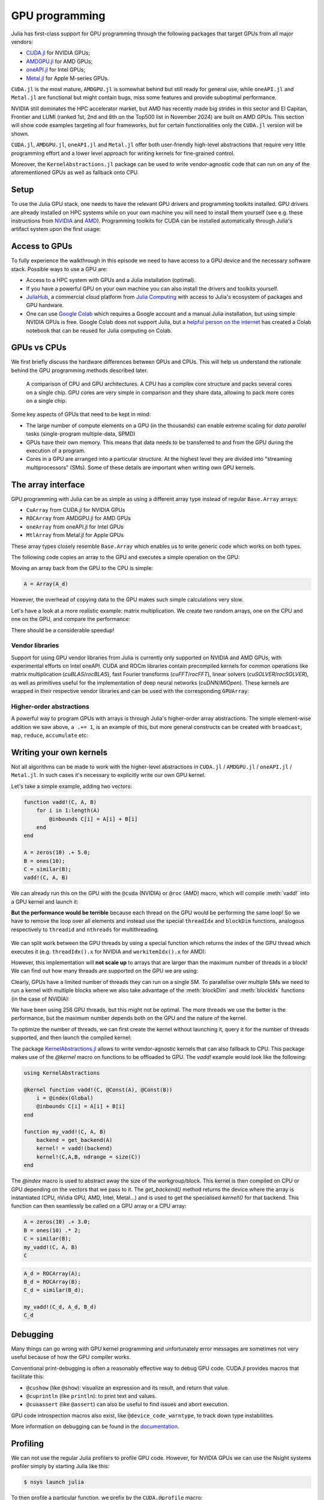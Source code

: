 GPU programming
===============


.. questions::

   - What are the high-level and low-level methods for GPU programming in Julia?
   - How do GPU Arrays work?
   - How are GPU kernels written?

.. instructor-note::

   - 30 min teaching
   - 40 min exercises



Julia has first-class support for GPU programming through the following packages that target GPUs from all major vendors:

- `CUDA.jl <https://cuda.juliagpu.org/stable/>`_ for NVIDIA GPUs;
- `AMDGPU.jl <https://amdgpu.juliagpu.org/stable/>`_ for AMD GPUs;
- `oneAPI.jl <https://github.com/JuliaGPU/oneAPI.jl>`_ for Intel GPUs;
- `Metal.jl <https://github.com/JuliaGPU/Metal.jl>`_ for Apple M-series GPUs.

``CUDA.jl`` is the most mature, ``AMDGPU.jl`` is somewhat behind but still ready for general use, 
while ``oneAPI.jl`` and ``Metal.jl`` are functional but might contain bugs, miss some features and provide suboptimal performance.

NVIDIA still dominates the HPC accelerator market, but AMD has recently made big strides in this sector and 
El Capitan, Frontier and LUMI (ranked 1st, 2nd and 8th on the Top500 list in November 2024) are built on AMD GPUs. 
This section will show code examples targeting all four frameworks, but for certain functionalities only 
the ``CUDA.jl`` version will be shown. 

``CUDA.jl``, ``AMDGPU.jl``, ``oneAPI.jl`` and ``Metal.jl`` offer both user-friendly high-level abstractions that 
require very little programming effort and a lower level approach for writing kernels for fine-grained control.

Moreover, the ``KernelAbstractions.jl`` package can be used to write vendor-agnostic code that can run on any of the aforementioned
GPUs as well as fallback onto CPU.


Setup
-----

.. tabs::

   .. group-tab:: NVIDIA

      Installing ``CUDA.jl``:

      .. code-block:: julia
      
         using Pkg
         Pkg.add("CUDA")

   .. group-tab:: AMD

      Installing ``AMDGPU.jl``:

      .. code-block:: julia
      
         using Pkg
         Pkg.add("AMDGPU")

   .. group-tab:: Intel

      Installing ``oneAPI.jl``:

      .. code-block:: julia
      
         using Pkg
         Pkg.add("oneAPI")

   .. group-tab:: Apple

      Installing ``Metal.jl``:

      .. code-block:: julia
      
         using Pkg
         Pkg.add("Metal")


To use the Julia GPU stack, one needs to have the relevant GPU drivers and 
programming toolkits installed. GPU drivers are already installed on HPC systems 
while on your own machine you will need to install them yourself (see e.g.  these 
instructions from `NVIDIA <https://www.nvidia.com/Download/index.aspx>`_ and 
`AMD <https://rocm.docs.amd.com/projects/install-on-linux/en/latest/index.html>`_). 
Programming toolkits for CUDA can be installed automatically through 
Julia's artifact system upon the first usage:

.. tabs::

   .. group-tab:: NVIDIA

      Installing CUDA toolkit:

      .. code-block:: julia
      
         using CUDA
         CUDA.versioninfo()

   .. group-tab:: AMD

      The ROCm software stack needs to be installed beforehand.

   .. group-tab:: Intel

      The oneAPI software stack needs to be installed beforehand.

   .. group-tab:: Apple

      The Metal  software stack needs to be installed beforehand.


Access to GPUs
--------------

To fully experience the walkthrough in this episode we need to have access 
to a GPU device and the necessary software stack. Possible ways to use a GPU are:

- Access to a HPC system with GPUs and a Julia installation (optimal). 
- If you have a powerful GPU on your own machine you can also install the drivers and toolkits yourself.
- `JuliaHub <https://juliahub.com/lp/>`_, a commercial cloud platform from `Julia Computing <https://juliacomputing.com/>`_ 
  with access to Julia's ecosystem of packages and GPU hardware. 
- One can use `Google Colab <https://colab.research.google.com/>`_ which requires a Google 
  account and a manual Julia installation, but using simple NVIDIA GPUs is free.
  Google Colab does not support Julia, but a
  `helpful person on the internet <https://github.com/Dsantra92/Julia-on-Colab>`__ 
  has created a Colab notebook that can be reused for Julia computing on Colab.



GPUs vs CPUs
------------

We first briefly discuss the hardware differences between GPUs and CPUs. 
This will help us understand the rationale behind the GPU programming methods 
described later.

.. figure:: img/CPUAndGPU.png

   A comparison of CPU and GPU architectures. A CPU has a complex core 
   structure and packs several cores on a single chip. GPU cores are very simple 
   in comparison and they share data, allowing to pack more cores on a single chip. 
   
Some key aspects of GPUs that need to be kept in mind:

- The large number of compute elements on a GPU (in the thousands) can enable 
  extreme scaling for `data parallel` tasks (single-program multiple-data, SPMD)
- GPUs have their own memory. This means that data needs to be transferred to 
  and from the GPU during the execution of a program.
- Cores in a GPU are arranged into a particular structure. At the highest level 
  they are divided into "streaming multiprocessors" (SMs). Some of these details are 
  important when writing own GPU kernels.



The array interface
-------------------

GPU programming with Julia can be as simple as using a different array type 
instead of regular ``Base.Array`` arrays:

- ``CuArray`` from CUDA.jl for NVIDIA GPUs
- ``ROCArray`` from AMDGPU.jl for AMD GPUs
- ``oneArray`` from oneAPI.jl for Intel GPUs
- ``MtlArray`` from Metal.jl for Apple GPUs

These array types closely resemble ``Base.Array`` which enables 
us to write generic code which works on both types.

The following code copies an array to the GPU and executes a simple operation on 
the GPU:

.. tabs::

   .. group-tab:: NVIDIA

      .. code-block:: julia
      
         using CUDA

         A_d = CuArray([1,2,3,4])
         A_d .+= 1

   .. group-tab:: AMD

      .. code-block:: julia
      
         using AMDGPU
      
         A_d = ROCArray([1,2,3,4])
         A_d .+= 1

   .. group-tab:: Intel

      .. code-block:: julia
      
         using oneAPI
      
         A_d = oneArray([1,2,3,4])
         A_d .+= 1

   .. group-tab:: Apple

      .. code-block:: julia
      
         using Metal
      
         A_d = MtlArray([1,2,3,4])
         A_d .+= 1

Moving an array back from the GPU to the CPU is simple:

.. code-block:: julia
   
   A = Array(A_d)


However, the overhead of copying data to the GPU makes such simple calculations 
very slow.

Let's have a look at a more realistic example: matrix multiplication. We 
create two random arrays, one on the CPU and one on the GPU, and compare the 
performance:

.. tabs::

   .. group-tab:: NVIDIA

      .. code-block:: julia
      
         using BenchmarkTools
         using CUDA

         A = rand(2^9, 2^9);
         A_d = CuArray(A);

         @btime $A * $A;
         # need to synchronize to let the CPU wait for the GPU kernel to finish
         @btime CUDA.@sync $A_d * $A_d;

   .. group-tab:: AMD

      .. code-block:: julia
      
         using BenchmarkTools
         using AMDGPU
      
         A = rand(2^9, 2^9);
         A_d = ROCArray(A);
      
         @btime $A * $A;
         @btime begin
             $A_d * $A_d;
             AMDGPU.synchronize()
         end

   .. group-tab:: Intel

      .. code-block:: julia
      
         using BenchmarkTools
         using oneAPI
      
         A = rand(2^9, 2^9);
         A_d = oneArray(A);
      
         @btime $A * $A;
         # FIXME: how to synchronize with oneAPI
         @btime  begin 
            $A_d * $A_d;
            oneAPI.synchronize()
         end

   .. group-tab:: Apple

      .. code-block:: julia
      
         using BenchmarkTools
         using Metal         
      
         A = rand(2^9, 2^9);
         A_d = MtlArray(A);
      
         @btime $A * $A;     
         @btime @synch $A_d * $A_d;


There should be a considerable speedup!

.. challenge:: Effect of array size
   
   Does the size of the array affect how much the performance improves?

   .. solution::

      For example, on an MI250X AMD GPU:

      .. code-block:: julia

         using AMDGPU
         using BenchmarkTools

         A = rand(2^9, 2^9); A_d = ROCArray(A);

         # 1 CPU core:
         @btime $A * $A;
         # 5.472 ms (2 allocations: 2.00 MiB)
         # 64 CPU cores:
         @btime $A * $A;
         # 517.722 μs (2 allocations: 2.00 MiB)
         # GPU
         @btime begin         
             $A_d * $A_d;
         end
         # 115.805 μs (21 allocations: 1.06 KiB)

         # ~47 times faster than 1 CPU core, ~5 times faster than 64 cores

         A = rand(2^10, 2^10); A_d = ROCArray(A);

         # 1 CPU core
         @btime $A * $A;
         # 43.364 ms (2 allocations: 8.00 MiB)
         # 64 CPU cores
         @btime $A*$A;
         # 2.929 ms (2 allocations: 8.00 MiB)
         @btime begin
            $A_d * $A_d;
            AMDGPU.synchronize()
         end
         # 173.316 μs (21 allocations: 1.06 KiB)
   
         # ~250 times faster than one CPU core, ~17 times faster than 64 cores

         A = rand(2^11, 2^11); A_d = ROCArray(A);

         # 1 CPU core
         @btime $A * $A;
         # 344.364 ms (2 allocations: 32.00 MiB)
         # 64 CPU cores
         @btime $A * $A;
         # 30.081 ms (2 allocations: 32.00 MiB)
         @btime begin
             $A_d * $A_d;
         end
         # 866.348 μs (21 allocations: 1.06 KiB)

         # ~400 times faster than 1 core, 35 times faster than 64 cores

         A = rand(2^12, 2^12); A_d = ROCArray(A);

         # 1 CPU core
         @btime $A*$A;
         # 3.221 s (2 allocations: 128.00 MiB)
         # 64 CPU cores
         @btime $A*$A;
         # 159.563 ms (2 allocations: 128.00 MiB)
         # GPU
         @btime begin
            $A_d * $A_d;
            AMDGPU.synchronize()
         end
         # 5.910 ms (21 allocations: 1.06 KiB)

         # ~550 times faster than 1 CPU core, 27 times faster than 64 CPU cores


Vendor libraries
^^^^^^^^^^^^^^^^

Support for using GPU vendor libraries from Julia is currently only supported on 
NVIDIA and AMD GPUs, with experimental efforts on Intel oneAPI. CUDA and ROCm libraries contain precompiled kernels for common 
operations like matrix multiplication (`cuBLAS`/`rocBLAS`), fast Fourier transforms 
(`cuFFT`/`rocFFT`), linear solvers (`cuSOLVER`/`rocSOLVER`), as well as primitives 
useful for the implementation of deep neural networks (`cuDNN`/`MIOpen`). These kernels are wrapped
in their respective vendor libraries and can be used with the corresponding ``GPUArray``:


.. tabs:: 

   .. tab:: CUDA 

      .. code-block:: julia

         # create a 100x100 Float32 random array and an uninitialized array
         A = CUDA.rand(2^9, 2^9);
         B = CuArray{Float32, 2}(undef, 2^9, 2^9);
         # regular matrix multiplication uses cuBLAS under the hood
         A * A

         # use LinearAlgebra for matrix multiplication
         using LinearAlgebra
         mul!(B, A, A)

         # use cuSOLVER for QR factorization
         qr(A)

         # solve equation A*X == B
         A \ B

         # use cuFFT for FFT
         using CUDA.CUFFT
         fft(A)

   .. tab:: ROCm

      .. code-block:: julia 

         # create a 100x100 Float32 random array and an uninitialized array
         A = AMDGPU.rand(2^9, 2^9);
         B = ROCArray{Float32, 2}(undef, 2^9, 2^9);

         # regular matrix multiplication uses rocBLAS under the hood
         A * A

         # use rocAlution for QR factorization
         using AMDGPU.rocSOLVER
         rocSOLVER.qr(A)

         # solve equation A*X == B
         A \ B

         # use rocFFT for FFT
         using AMDGPU.rocFFT
         rocFFT.fft(A)



.. challenge:: Convert from Base.Array or use GPU methods?

   What is the difference between creating a random array in the following two ways? 

   .. tabs:: 

      .. tab:: Converting from ``Base.Array``

         .. code-block:: julia
         
            A = rand(2^9, 2^9);
            A_d = CuArray(A); # ROCArray(A) for AMDGPU

      .. tab:: ``rand`` method from CUDA.jl/AMDGPU.jl

         .. code-block:: julia

            A_d = CUDA.rand(2^9, 2^9);     # NVIDIA
            A_d = AMDGPU.rand(2^9, 2^9);   # AMD

   .. solution:: 

      .. tabs::

         .. group-tab:: NVIDIA

            .. code-block:: julia
            
               A = rand(2^9, 2^9);
               A_d = CuArray(A);
               typeof(A_d)
               # CuArray{Float64, 2, CUDA.Mem.DeviceBuffer}

               B_d = CUDA.rand(2^9, 2^9);
               typeof(B_d)
               # CuArray{Float32, 2, CUDA.Mem.DeviceBuffer}

         .. group-tab:: AMD

            .. code-block:: julia
            
               A = rand(2^9, 2^9);
               A_d = ROCArray(A);
               typeof(A_d)
               # ROCMatrix{Float64}
      
               B_d = AMDGPU.rand(2^9, 2^9);
               typeof(B_d)
               # ROCMatrix{Float32}

      The :meth:`rand` method defined in CUDA.jl/AMDGPU.jl creates 32-bit floating point numbers while 
      converting from a 64-bit float Base.Array to a CuArray/ROCArray retains it as Float64!

      GPUs normally perform significantly better for 32-bit floats.


Higher-order abstractions
^^^^^^^^^^^^^^^^^^^^^^^^^

A powerful way to program GPUs with arrays is through Julia's higher-order array 
abstractions. The simple element-wise addition we saw above, ``a .+= 1``, is 
an example of this, but more general constructs can be created with 
``broadcast``, ``map``, ``reduce``, ``accumulate`` etc:

.. tabs:: 

   .. tab:: broadcast

      .. code-block:: julia

         broadcast(A_d) do x
             x += 1
         end

   .. tab:: map

      .. code-block:: julia

         map(A_d) do x
             x + 1
         end

   .. tab:: reduce

      .. code-block:: julia

         reduce(+, A_d)

   .. tab:: accumulate

      .. code-block:: julia

         accumulate(+, A_d)



Writing your own kernels
------------------------

Not all algorithms can be made to work with the higher-level abstractions 
in ``CUDA.jl`` / ``AMDGPU.jl`` / ``oneAPI.jl`` / ``Metal.jl``. In such cases it's necessary to explicitly write our own GPU kernel.

Let's take a simple example, adding two vectors:

.. code-block:: julia

   function vadd!(C, A, B)
       for i in 1:length(A)
           @inbounds C[i] = A[i] + B[i]
       end
   end

   A = zeros(10) .+ 5.0;
   B = ones(10);
   C = similar(B);
   vadd!(C, A, B)

We can already run this on the GPU with the ``@cuda`` (NVIDIA) or ``@roc`` (AMD) macro, which 
will compile :meth:`vadd!` into a GPU kernel and launch it:

.. tabs:: 

   .. group-tab:: CUDA

      .. code-block:: julia

         A_d = CuArray(A);
         B_d = CuArray(B);
         C_d = similar(B_d);

         @cuda vadd!(C_d, A_d, B_d)

   .. group-tab:: AMD

      .. code-block:: julia

         A_d = ROCArray(A);
         B_d = ROCArray(B);
         C_d = similar(B_d);

         @roc vadd!(C_d, A_d, B_d)         

   .. group-tab:: oneAPI

      .. code-block:: julia

         A_d = oneArray(A);
         B_d = oneArray(B);
         C_d = similar(B_d);

         @oneapi vadd!(C_d, A_d, B_d)   

   .. group-tab:: Metal

      .. code-block:: julia

         A_d = MtlArray(Float32.(A));
         B_d = MtlArray(Float32.(B));
         C_d = similar(B_d);

         @metal vadd!(C_d, A_d, B_d)   


**But the performance would be terrible** because each thread on the GPU 
would be performing the same loop! So we have to remove the loop over all 
elements and instead use the special ``threadIdx`` and ``blockDim`` functions,  
analogous respectively to ``threadid`` and ``nthreads`` for multithreading.

.. figure:: img/MappingBlocksToSMs.png
   :align: center

We can split work between the GPU threads by using a special function which 
returns the index of the GPU thread which executes it (e.g. ``threadIdx().x`` for NVIDIA 
and ``workitemIdx().x`` for AMD):  

.. tabs:: 

   .. group-tab:: NVIDIA

      .. code-block:: julia
      
         function vadd!(C, A, B)
             index = threadIdx().x   # linear indexing, so only use `x`
             @inbounds C[index] = A[index] + B[index]
             return
         end

         A, B = CUDA.ones(2^9)*2, CUDA.ones(2^9)*3;
         C = similar(A);

         N = length(A)
         @cuda threads=N vadd!(C, A, B)

         @assert all(Array(C) .== 5.0)

   .. group-tab:: AMD

      .. code-block:: julia

         function vadd!(C, A, B)
             index = workitemIdx().x   # linear indexing, so only use `x`
             @inbounds C[index] = A[index] + B[index]
             return
         end

         A, B = ROCArray(ones(2^9)*2), ROCArray(ones(2^9)*3);
         C = similar(A);

         N = length(A)
         @roc groupsize=N vadd!(C, A, B)   
         
         @assert all(Array(C) .== 5.0)

   .. group-tab:: Intel

      .. code-block:: julia

         # WARNING: this is still untested on Intel GPUs
         function vadd!(C, A, B)
             index = get_local_id()
             @inbounds C[index] = A[index] + B[index]
             return
         end

         A, B = oneArray(ones(2^9)*2), oneArray(ones(2^9)*3);
         C = similar(A);

         N = length(A)
         @oneapi items=N vadd!(C, A, B) 

         @assert all(Array(C) .== 5.0)  

   .. group-tab:: Apple

      .. code-block:: julia
      
         function vadd!(C, A, B)
             index = thread_position_in_grid_1d()
             @inbounds C[index] = A[index] + B[index]
             return
         end
      
         A, B = MtlArray(ones(Float32, 2^9)*2), MtlArray(Float32, ones(2^9)*3);
         C = similar(A);

         N = length(A)
         @metal threads=N vadd!(C, A, B)

         @assert all(Array(C) .== 5.0)

However, this implementation will **not scale up** to arrays that are larger than the 
maximum number of threads in a block! We can find out how many threads are supported on the 
GPU we are using:

.. tabs::

   .. group-tab:: NVIDIA

      .. code-block:: julia

         CUDA.attribute(device(), CUDA.DEVICE_ATTRIBUTE_MAX_THREADS_PER_BLOCK)

   .. group-tab:: AMD

      .. code-block:: julia
         
         AMDGPU.HIP.properties(0)

   .. group-tab:: Intel

      .. code-block:: julia

         oneL0.compute_properties(device()).maxTotalGroupSize

   .. group-tab:: Apple

      .. code-block:: julia

         WRITEME


Clearly, GPUs have a limited number of threads they can run on a single SM. 
To parallelise over multiple SMs we need to run a kernel with multiple blocks 
where we also take advantage of the :meth:`blockDim` and :meth:`blockIdx` functions 
(in the case of NVIDIA):

.. tabs::

   .. group-tab:: NVIDIA

      .. code-block:: julia
      
         function vadd!(C, A, B)
             i = threadIdx().x + (blockIdx().x - 1) * blockDim().x        
             if i <= length(A)
                 @inbounds C[i] = A[i] + B[i]
             end
             return
         end

         A, B = ROCArray(ones(2^9)*2), ROCArray(ones(2^9)*3);
         C = similar(A);

         nthreads = 256
         # smallest integer larger than or equal to length(A)/threads
         numblocks = cld(length(A), nthreads)

         # run using 256 threads
         @cuda threads=nthreads blocks=numblocks vadd!(C, A, B)

         @assert all(Array(C) .== 5.0)

   .. group-tab:: AMD

      .. code-block:: julia
      
         function vadd!(C, A, B)
             i = workitemIdx().x + (workgroupIdx().x - 1) * workgroupDim().x 
             if i <= length(A)
                 @inbounds C[i] = A[i] + B[i]
             end
             return
         end
      
         A, B = ROCArray(ones(2^9)*2), ROCArray(ones(2^9)*3);
         C = similar(A);
         
         groupsize = 256
         
         gridsize = cld(length(A), groupsize) 

         # run using 256 threads
         @roc groupsize=groupsize gridsize=gridsize vadd!(C, A, B)

         all(Array(C) .== 5.0)

      .. warning::

         Since AMDGPU v0.5.0 ``gridsize`` represents the number of "workgroups" (or ``blocks`` in CUDA) and no longer "workitems * workgroups" (or ``threads`` * ``blocks`` in CUDA).


   .. group-tab:: Intel

      .. code-block:: julia

         # WARNING: this is still untested on Intel GPUs
         function vadd!(C, A, B)
             i = get_global_id()
             if i <= length(A)
                 C[i] = A[i] + B[i]
             end
             return
         end
   
         A, B = oneArray(ones(2^9)*2), oneArray(ones(2^9)*3);
         C = similar(A);
         
         nthreads = 256
         # smallest integer larger than or equal to length(A)/threads
         numgroups = cld(length(A),256)
   
         @oneapi items=nthreads groups=numgroups vadd!(C, A, B)

         @assert all(Array(C) .== 5.0)

   .. group-tab:: Apple

      .. code-block:: julia
      
         function vadd!(C, A, B)
             i = thread_position_in_grid_1d()
             if i <= length(A)
                 @inbounds C[i] = A[i] + B[i]
             end
             return
         end
      
         A, B = MtlArray(ones(2^9)*2), MtlArray(ones(2^9)*3);
         C = similar(A);
         
         nthreads = 256
         # smallest integer larger than or equal to length(A)/threads
         numblocks = cld(length(A), nthreads)
      
         # run using 256 threads
         @metal threads=nthreads grid=numblocks vadd!(C, A, B)    

         @assert all(Array(C) .== 5.0)              


We have been using 256 GPU threads, but this might not be optimal. The more 
threads we use the better is the performance, but the maximum number depends 
both on the GPU and the nature of the kernel. 

To optimize the number of threads, we can 
first create the kernel without launching it, query it for the number of threads 
supported, and then launch the compiled kernel:

.. tabs:: 

   .. group-tab:: NVIDIA 

      .. code-block:: julia
      
         # compile kernel
         kernel = @cuda launch=false vadd!(C, A, B)
         # extract configuration via occupancy API
         config = launch_configuration(kernel.fun)
         # number of threads should not exceed size of array
         threads = min(length(A), config.threads)
         # smallest integer larger than or equal to length(A)/threads
         blocks = cld(length(A), threads)

         # launch kernel with specific configuration
         kernel(C, A, B; threads, blocks)

   .. group-tab:: AMD 

      .. code-block:: julia

         kernel = @roc launch=false vadd!(C, A, B)
         occupancy = AMDGPU.launch_configuration(kernel)
         @show occupancy.gridsize
         @show occupancy.groupsize

         @roc groupsize=occupancy.groupsize vadd!(C, A, B)


   .. group-tab:: Intel

      WRITEME

   .. group-tab:: Apple

      WRITEME


The package `KernelAbstractions.jl <https://juliagpu.github.io/KernelAbstractions.jl/stable/>`__ allows to write 
vendor-agnostic kernels that can also fallback to CPU. This package makes use of the `@kernel` macro on functions to be 
offloaded to GPU. The `vadd!` example would look like the following:

.. code-block:: julia

   using KernelAbstractions

   @kernel function vadd!(C, @Const(A), @Const(B))
       i = @index(Global)
       @inbounds C[i] = A[i] + B[i]
   end
   
   function my_vadd!(C, A, B)
       backend = get_backend(A)
       kernel! = vadd!(backend)
       kernel!(C,A,B, ndrange = size(C))
   end

The `@index` macro is used to abstract away the size of the workgroup/block. This kernel is then compiled on CPU or GPU
depending on the vectors that we pass to it. The `get_backend()` method returns the device where the array is instantiated
(CPU, nVidia GPU, AMD, Intel, Metal...) and is used to get the specialised `kernel!()` for that backend. This function can then 
seamlessly be called on a GPU array or a CPU array:

.. code-block:: julia

   A = zeros(10) .+ 3.0;
   B = ones(10) .* 2;
   C = similar(B);
   my_vadd!(C, A, B)
   C

.. code-block:: julia

   A_d = ROCArray(A);
   B_d = ROCArray(B);
   C_d = similar(B_d);
   
   my_vadd!(C_d, A_d, B_d)
   C_d

.. callout:: KernelAbstractions.jl

   If using the `KernelAbstractions.jl` package, the optimal thread number is determined automatically!


.. callout:: Restrictions in kernel programming

   Within kernels, most of the Julia language is supported with the exception of functionality 
   that requires the Julia runtime library. This means one cannot allocate memory or perform 
   dynamic function calls, both of which are easy to do accidentally!

.. callout:: 1D, 2D and 3D

   CUDA.jl and AMDGPU.jl support indexing in up to 3 dimensions (x, y and z, e.g. 
   ``threadIdx().x`` and ``workitemIdx().x``). This is convenient 
   for multidimensional data where thread blocks can be organised into 1D, 2D or 3D arrays of 
   threads.


Debugging
---------

Many things can go wrong with GPU kernel programming and unfortunately error messages are 
sometimes not very useful because of how the GPU compiler works. 

Conventional print-debugging is often a reasonably effective way to debug GPU code. 
CUDA.jl provides macros that facilitate this:

- ``@cushow`` (like ``@show``): visualize an expression and its result, and return that value. 
- ``@cuprintln`` (like ``println``): to print text and values. 
- ``@cuaassert`` (like ``@assert``) can also be useful to find issues and abort execution.

GPU code introspection macros also exist, like ``@device_code_warntype``, to track 
down type instabilities.

More information on debugging can be found in the 
`documentation <https://cuda.juliagpu.org/stable/development/debugging/>`__.

Profiling
---------

We can not use the regular Julia profilers to profile GPU code. However, 
for NVIDIA GPUs we can use the Nsight systems profiler simply by starting Julia like this:

.. code-block:: console

   $ nsys launch julia

To then profile a particular function, we prefix by the ``CUDA.@profile`` macro:

.. code-block:: julia

   using CUDA
   A = CuArray(zeros(10) .+ 5.0)
   B = CuArray(ones(10))
   C = CuArray(similar(B))
   # first run it once to force compilation
   @cuda threads=length(A) vadd!(C, A, B)  
   CUDA.@profile @cuda threads=length(A) vadd!(C, A, B)

When we quit the REPL again, the profiler process will print information about 
the executed kernels and API calls into report files. These can be inspected 
in a GUI, but summary statistics can also be printed in the terminal:

.. code-block:: console

   $ nsys stats report.nsys-rep

More information on profiling with NVIDIA tools can be found in the 
`documentation <https://cuda.juliagpu.org/stable/development/profiling/>`__.

For profiling Julia code running on AMD GPUs one can use rocprof(v2) - see the `documentation <https://amdgpu.juliagpu.org/stable/profiling/>`__.
In particular, given a `profile.jl` script that we want to profile, we can run the following:

.. code-block:: console

   $ ENABLE_JITPROFILING=1 rocprofv2 --plugin perfetto --hip-trace --hsa-trace --kernel-trace -o prof julia ./profile.jl

This will produce a `.pftrace` file that can be copied back to your local workstation and visualised with the `Perfetto UI <https://ui.perfetto.dev/>`__.

Conditional use
---------------

Using functionality from CUDA.jl (or another GPU package) will result in a run-time error 
on systems without CUDA and a GPU.
If GPU is required for a code to run, one can use an assertion:

.. code-block:: julia

   using CUDA
   @assert CUDA.functional(true)   

However, it can be desirable to be able to write code that works systems both with and without 
GPUs. If GPU is optional, you can write a function to copy arrays to the GPU if one is present:

.. code-block:: julia

   if CUDA.functional()
       to_gpu_or_not_to_gpu(x::AbstractArray) = CuArray(x)
   else
       to_gpu_or_not_to_gpu(x::AbstractArray) = x
   end

Some caveats apply and other solutions exist to address them as outlined in 
`the documentation <https://cuda.juliagpu.org/stable/installation/conditional/>`__.

Exercises
---------

.. challenge:: Port :meth:`sqrt_sum` to GPU

   Try to GPU-port the ``sqrt_sum`` function we saw in an earlier 
   episode:

   .. code-block:: julia

      function sqrt_sum(A)
          s = zero(eltype(A))
          for i in eachindex(A)
              @inbounds s += sqrt(A[i])
          end
          return s
      end

   - Use higher-order array abstractions to compute the sqrt-sum operation on a GPU!
   - If you're interested in how the performance changes, benchmark the CPU and GPU versions with ``@btime``

   Hint: You can do it on a single line...

   .. solution::

      First the square root should be taken of each element of the array, 
      which we can do with ``map(sqrt,A)``. Next we perform a reduction with the ``+``
      operator. Combining these steps:
      
      .. code-block:: julia
      
         A = CuArray([1 2 3; 4 5 6; 7 8 9])
      
         reduce(+, map(sqrt,A))
      
      GPU porting complete!

      To benchmark:

      .. code-block:: julia

         A=ones(1024,1024);
         A_d = CuArray(A);

         # benchmark CPU function
         @btime sqrt_sum($A)
         #  2.664 ms (1 allocation: 16 bytes)

         # benchmark also broadcast operations on the CPU:
         @btime reduce(+, map(sqrt,$A))
         #  2.930 ms (4 allocations: 8.00 MiB)
         #  Slightly slower than the sqrt_sum function call but much larger memory allocations!

         # benchmark GPU broadcast (result is from NVIDIA A100):
         @btime reduce(+, map(sqrt, $A_d))
         #  59.719 μs (119 allocations: 6.36 KiB)

.. challenge:: Does LinearAlgebra provide acceleration?

   Compare how long it takes to run a normal matrix multiplication and using the :meth:`mul!`
   method from LinearAlgebra. Is there a speedup from using :meth:`mul!`? 

   .. solution:: 

      .. tabs:: 

         .. group-tab:: NVIDIA 

            .. code-block:: julia
            
               using CUDA, BenchmarkTools, LinearAlgebra

               A = CUDA.rand(2^5, 2^5)
               B = similar(A)
               @btime $A*$A;
               #  8.803 μs (16 allocations: 384 bytes)  
               @btime mul!($B, $A, $A);
               #  7.282 μs (12 allocations: 224 bytes)

               A = CUDA.rand(2^12, 2^12)
               B = similar(A)
               @btime $A*$A;
               #  12.760 μs (28 allocations: 576 bytes)
               @btime mul!($B, $A, $A)
               #  11.020 μs (24 allocations: 416 bytes)

            :meth:`LinearAlgebra.mul!` is around 15-20% faster!

         .. group-tab:: AMD 

            .. code-block:: julia
            
               using AMDGPU, BenchmarkTools, LinearAlgebra

               A = AMDGPU.rand(2^5, 2^5)
               B = similar(A)
               @btime $A*$A;

               @btime mul!($B, $A, $A);

               A = AMDGPU.rand(2^10, 2^10)
               B = similar(A)
               @btime $A*$A;

               @btime mul!($B, $A, $A)


.. challenge:: Compare broadcasting to kernel

   Consider the vector addition function from above:

   .. code-block:: julia

      function vadd!(c, a, b)
          for i in 1:length(a)
              @inbounds c[i] = a[i] + b[i]
          end
      end

   - Write a kernel (or use the one shown above) and benchmark it with a moderately large vector.
   - Then benchmark a broadcasted version of the vector addition. How does it compare to the kernel?

   .. solution:: 

      First define the kernel (for NVIDIA):

      .. code-block:: julia

         function vadd!(C, A, B)
             i = threadIdx().x + (blockIdx().x - 1) * blockDim().x
             if i <= length(A)
                 @inbounds C[i] = A[i] + B[i]
             end
             return nothing
         end

      Define largish vectors:

      .. code-block:: julia

         A = CuArray(ones(2^20))
         B = CuArray(ones(2^20).*2)
         C = CuArray(similar(A))

      Set nthreads and numblocks and benchmark kernel:

      .. code-block:: julia

         @btime $C .= $A .+ $B
         nthreads = 1024
         numblocks = cld(length(A), nthreads)

         @btime CUDA.@sync @cuda threads=nthreads blocks=numblocks vadd!($C, $A, $B)
         #  18.410 μs (33 allocations: 1.67 KiB)

      Finally compare to the higher-level array interface:

      .. code-block:: julia

         @btime $C .= $A .+ $B
         #  5.014 μs (27 allocations: 1.66 KiB)

      The high-level abstraction is significantly faster!

.. exercise:: Port Laplace function to GPU

   Write a kernel for the ``lap2d!`` function!

   Start with the regular version with ``@inbounds`` added:

   .. code-block:: julia

      function lap2d!(u, unew)
          M, N = size(u)
          for j in 2:N-1
              for i in 2:M-1
                  @inbounds unew[i,j] = 0.25 * (u[i+1,j] + u[i-1,j] + u[i,j+1] + u[i,j-1])
              end 
          end
      end

   Now start implementing a GPU kernel version.

   1. The kernel function needs to end with ``return`` or ``return nothing``.

   2. The arrays are two-dimensional, so you will need both the ``.x`` and ``.y`` 
      parts of ``threadIdx()``, ``blockDim()`` and ``blockIdx()``.

   3. You also need to specify tuples 
      for the number of threads and blocks in the ``x`` and ``y`` dimensions, 
      e.g. ``threads = (32, 32)`` and similarly for ``blocks`` (using ``cld``).

      - **Note the hardware limitations**: the product of ``x`` and ``y`` threads cannot 
        exceed it!

   4. For debugging, you can print from inside a kernel using ``@cuprintln`` 
      (e.g. to print thread numbers). **But printing is slow so use small matrix sizes**! 
      It will only print during the first 
      execution - redefine the function again to print again.
      If you get warnings or errors relating to types, you can use the code 
      introspection macro ``@device_code_warntype`` to see the types inferred 
      by the compiler.

   5. Check correctness of your results! To test that the CPU and GPU versions 
      give (approximately) the same results, for example:

      .. code-block:: julia

         M = 4096
         N = 4096
         u = zeros(M, N);
         # set boundary conditions
         u[1,:] = u[end,:] = u[:,1] = u[:,end] .= 10.0;
         unew = copy(u);

         # copy to GPU and convert to Float32
         u_d, unew_d = CuArray(cu(u)), CuArray(cu(unew))

         for i in 1:1000
             lap2d!(u, unew)
             u = copy(unew)
         end

         for i in 1:1000
             @cuda threads=(nthreads, nthreads) blocks=(numblocks, numblocks) lap2d!(u_d, unew_d)
             u_d = copy(unew_d)
         end

         all(u .≈ Array(u_d))
   
   6. Perform some benchmarking of the CPU and GPU methods of the 
      function for arrays of various sizes and with different choices 
      of ``nthreads``. You will need to prefix the 
      kernel execution with the ``CUDA.@sync`` macro 
      to let the CPU wait for the GPU kernel to finish (otherwise you 
      would be measuring the time it takes to only launch the kernel):

   .. solution:: 

      This is one possible GPU kernel version of ``lap2d!``:

      .. code-block:: julia

         function lap2d_gpu!(u, unew)
             M, N = size(u)
             i = (blockIdx().x - 1) * blockDim().x + threadIdx().x
             j = (blockIdx().y - 1) * blockDim().y + threadIdx().y
             #@cuprintln("threads $i $j") #only for debugging!
             if i > 1 && j > 1 && i < M && j < N
                 @inbounds unew[i,j] = 0.25 * (u[i+1,j] + u[i-1,j] + u[i,j+1] + u[i,j-1])
             end
             return nothing
         end

      To test it:

      .. code-block:: julia

         # set number of threads and blocks
         nthreads = (16, 16)
         numblocks = (cld(size(u, 1), nthreads[1]), cld(size(u, 2), nthreads[2]))

         for i in 1:1000
            # call cpu and gpu versions
            lap2d!(u, unew)
            u = copy(unew)

            @cuda threads=nthreads blocks=numblocks lap2d_gpu!(u_d, unew_d)
            u_d = copy(unew_d)
         end

         # element-wise comparison
         all(u .≈ Array(u_d))

      To benchmark:

      .. code-block:: julia

         using BenchmarkTools
         @btime lap2d!($u, $unew)
         @btime CUDA.@sync @cuda threads=$nthreads blocks=$numblocks lap2d_gpu!($u_d, $unew_d)



See also
--------

- `JuliaGPU organisation <https://juliagpu.org/>`_.
- `CUDA.jl documentation <https://cuda.juliagpu.org/stable/>`_.
- `AMDGPU.jl documentation <https://amdgpu.juliagpu.org/stable/>`_.
- `JuliaCon2021 GPU workshop <https://github.com/maleadt/juliacon21-gpu_workshop>`_.
- `Advanced GPU programming tutorials <https://github.com/JuliaComputing/Training/tree/master/AdvancedGPU>`_.

